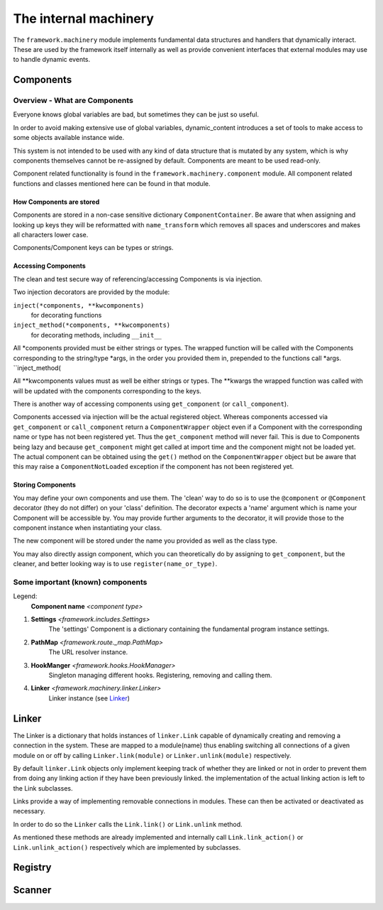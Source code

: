 The internal machinery
======================

The ``framework.machinery`` module implements fundamental data structures and handlers that dynamically interact. These are used by the framework itself internally as well as provide convenient interfaces that external modules may use to handle dynamic events.

Components
----------

Overview - What are Components
^^^^^^^^^^^^^^^^^^^^^^^^^^^^^^

Everyone knows global variables are bad, but sometimes they can be just so useful.

In order to avoid making extensive use of global variables, dynamic_content introduces a set of tools to make access to some objects available instance wide.

This system is not intended to be used with any kind of data structure that is mutated by any system, which is why components themselves cannot be re-assigned by default. Components are meant to be used read-only.

Component related functionality is found in the ``framework.machinery.component`` module. All component related functions and classes mentioned here can be found in that module.

How Components are stored
"""""""""""""""""""""""""

Components are stored in a non-case sensitive dictionary ``ComponentContainer``. Be aware that when assigning and looking up keys they will be reformatted with ``name_transform`` which removes all spaces and underscores and makes all characters lower case.

Components/Component keys can be types or strings.

Accessing Components
""""""""""""""""""""

The clean and test secure way of referencing/accessing Components is via injection.

Two injection decorators are provided by the module:

``inject(*components, **kwcomponents)``
    for decorating functions

``inject_method(*components, **kwcomponents)``
    for decorating methods, including ``__init__``

All \*components provided must be either strings or types. The wrapped function will be called with the Components corresponding to the string/type \*args, in the order you provided them in, prepended to the functions call \*args. ``inject_method(

All \**kwcomponents values must as well be either strings or types. The \**kwargs the wrapped function was called with will be updated with the components corresponding to the keys.

There is another way of accessing components using ``get_component`` (or ``call_component``).

Components accessed via injection will be the actual registered object. Whereas components accessed via ``get_component`` or ``call_component`` return a ``ComponentWrapper`` object even if a Component with the corresponding name or type has not been registered yet. Thus the ``get_component`` method will never fail. This is due to Components being lazy and because ``get_component`` might get called at import time and the component might not be loaded yet. The actual component can be obtained using the ``get()`` method on the ``ComponentWrapper`` object but be aware that this may raise a ``ComponentNotLoaded`` exception if the component has not been registered yet.


Storing Components
""""""""""""""""""

You may define your own components and use them. The 'clean' way to do so is to use the ``@component`` or ``@Component`` decorator (they do not differ) on your 'class' definition. The decorator expects a 'name' argument which is name your Component will be accessible by.  You may provide further arguments to the decorator, it will provide those to the component instance when instantiating your class.

The new component will be stored under the name you provided as well as the class type.

You may also directly assign component, which you can theoretically do by assigning to ``get_component``, but the cleaner, and better looking way is to use ``register(name_or_type)``.


Some important (known) components
^^^^^^^^^^^^^^^^^^^^^^^^^^^^^^^^^

Legend:
    **Component name** *<component type>*

1. **Settings** *<framework.includes.Settings>*
    The 'settings' Component is a dictionary containing the fundamental program instance settings.

#. **PathMap** *<framework.route._map.PathMap>*
    The URL resolver instance.

#. **HookManger** *<framework.hooks.HookManager>*
    Singleton managing different hooks. Registering, removing and calling them.

#. **Linker** *<framework.machinery.linker.Linker>*
    Linker instance (see Linker_)

.. _Linker:

Linker
------

The Linker is a dictionary that holds instances of ``linker.Link`` capable of dynamically creating and removing a connection in the system. These are mapped to a module(name) thus enabling switching all connections of a given module on or off by calling ``Linker.link(module)`` or ``Linker.unlink(module)`` respectively.

By default ``linker.Link`` objects only implement keeping track of whether they are linked or not in order to prevent them from doing any linking action if they have been previously linked. the implementation of the actual linking action is left to the Link subclasses.

Links provide a way of implementing removable connections in modules. These can then be activated or deactivated as necessary.

In order to do so the ``Linker`` calls the ``Link.link()`` or ``Link.unlink`` method.

As mentioned these methods are already implemented and internally call ``Link.link_action()`` or ``Link.unlink_action()`` respectively which are implemented by subclasses.


Registry
--------

Scanner
-------

